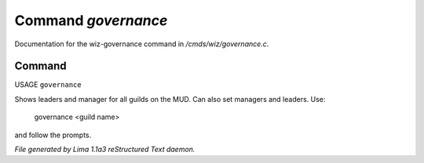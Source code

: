 Command *governance*
*********************

Documentation for the wiz-governance command in */cmds/wiz/governance.c*.

Command
=======

USAGE ``governance``

Shows leaders and manager for all guilds on the MUD.
Can also set managers and leaders. Use:

   governance <guild name>

and follow the prompts.

.. TAGS: RST



*File generated by Lima 1.1a3 reStructured Text daemon.*

